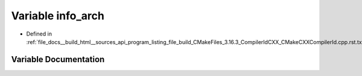 .. _exhale_variable_program__listing__file__build__CMakeFiles__3_816_83__CompilerIdCXX__CMakeCXXCompilerId_8cpp_8rst_8txt_1a59647e99d304ed33b15cb284c27ed391:

Variable info_arch
==================

- Defined in :ref:`file_docs__build_html__sources_api_program_listing_file_build_CMakeFiles_3.16.3_CompilerIdCXX_CMakeCXXCompilerId.cpp.rst.txt`


Variable Documentation
----------------------


.. doxygenvariable:: info_arch
